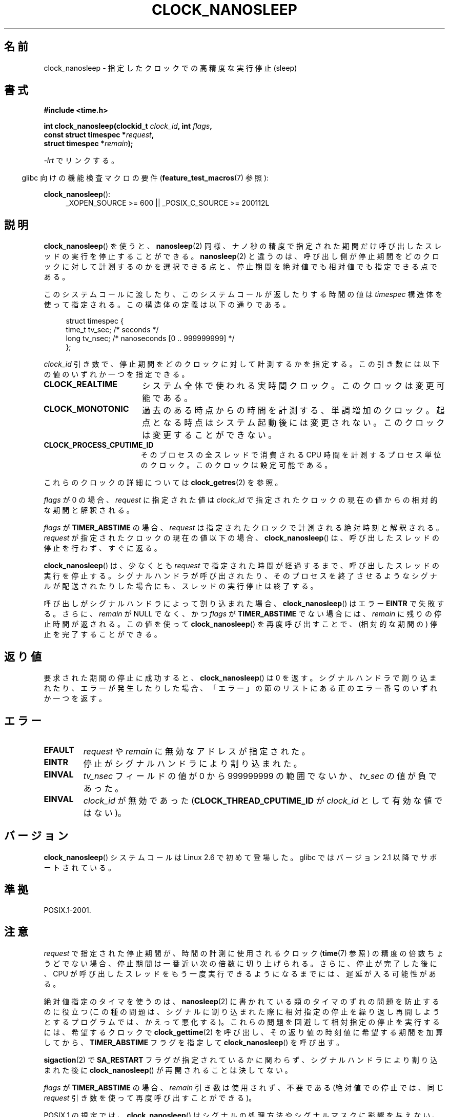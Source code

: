 .\" Copyright (c) 2008, Linux Foundation, written by Michael Kerrisk
.\" <mtk.manpages@gmail.com>
.\"
.\" Permission is granted to make and distribute verbatim copies of this
.\" manual provided the copyright notice and this permission notice are
.\" preserved on all copies.
.\"
.\" Permission is granted to copy and distribute modified versions of this
.\" manual under the conditions for verbatim copying, provided that the
.\" entire resulting derived work is distributed under the terms of a
.\" permission notice identical to this one.
.\"
.\" Since the Linux kernel and libraries are constantly changing, this
.\" manual page may be incorrect or out-of-date.  The author(s) assume no
.\" responsibility for errors or omissions, or for damages resulting from
.\" the use of the information contained herein.  The author(s) may not
.\" have taken the same level of care in the production of this manual,
.\" which is licensed free of charge, as they might when working
.\" professionally.
.\"
.\" Formatted or processed versions of this manual, if unaccompanied by
.\" the source, must acknowledge the copyright and authors of this work.
.\"
.\"*******************************************************************
.\"
.\" This file was generated with po4a. Translate the source file.
.\"
.\"*******************************************************************
.TH CLOCK_NANOSLEEP 2 2010\-12\-03 Linux "Linux Programmer's Manual"
.SH 名前
clock_nanosleep \- 指定したクロックでの高精度な実行停止 (sleep)
.SH 書式
\fB#include <time.h>\fP
.nf
.sp
\fBint clock_nanosleep(clockid_t \fP\fIclock_id\fP\fB, int \fP\fIflags\fP\fB,\fP
\fB                    const struct timespec *\fP\fIrequest\fP\fB,\fP
\fB                    struct timespec *\fP\fIremain\fP\fB);\fP
.fi
.sp
\fI\-lrt\fP でリンクする。
.sp
.ad l
.in -4n
glibc 向けの機能検査マクロの要件 (\fBfeature_test_macros\fP(7)  参照):
.in
.sp
\fBclock_nanosleep\fP():
.RS 4
_XOPEN_SOURCE\ >=\ 600 || _POSIX_C_SOURCE\ >=\ 200112L
.RE
.ad
.SH 説明
\fBclock_nanosleep\fP()  を使うと、 \fBnanosleep\fP(2)
同様、ナノ秒の精度で指定された期間だけ呼び出したスレッドの実行を 停止することができる。 \fBnanosleep\fP(2)
と違うのは、呼び出し側が停止期間をどのクロックに対して計測するのかを選択 できる点と、停止期間を絶対値でも相対値でも指定できる点である。

このシステムコールに渡したり、このシステムコールが返したりする時間の値は \fItimespec\fP
構造体を使って指定される。この構造体の定義は以下の通りである。
.sp
.in +4n
.nf
struct timespec {
    time_t tv_sec;        /* seconds */
    long   tv_nsec;       /* nanoseconds [0 .. 999999999] */
};
.fi
.in

\fIclock_id\fP 引き数で、停止期間をどのクロックに対して計測するかを指定する。 この引き数には以下の値のいずれか一つを指定できる。
.TP  17
\fBCLOCK_REALTIME\fP
システム全体で使われる実時間クロック。 このクロックは変更可能である。
.TP 
\fBCLOCK_MONOTONIC\fP
.\" On Linux this clock measures time since boot.
過去のある時点からの時間を計測する、単調増加のクロック。 起点となる時点はシステム起動後には変更されない。 このクロックは変更することができない。
.TP 
\fBCLOCK_PROCESS_CPUTIME_ID\fP
.\" There is some trickery between glibc and the kernel
.\" to deal with the CLOCK_PROCESS_CPUTIME_ID case.
そのプロセスの全スレッドで消費される CPU 時間を計測するプロセス単位の クロック。このクロックは設定可能である。
.PP
これらのクロックの詳細については \fBclock_getres\fP(2)  を参照。

\fIflags\fP が 0 の場合、 \fIrequest\fP に指定された値は \fIclock_id\fP
で指定されたクロックの現在の値からの相対的な期間と解釈される。

\fIflags\fP が \fBTIMER_ABSTIME\fP の場合、 \fIrequest\fP は指定されたクロックで計測される絶対時刻と解釈される。
\fIrequest\fP が指定されたクロックの現在の値以下の場合、 \fBclock_nanosleep\fP()
は、呼び出したスレッドの停止を行わず、すぐに返る。

\fBclock_nanosleep\fP()  は、少なくとも \fIrequest\fP で指定された時間が経過するまで、呼び出したスレッドの実行を停止する。
シグナルハンドラが呼び出されたり、そのプロセスを終了させるような シグナルが配送されたりした場合にも、スレッドの実行停止は終了する。

呼び出しがシグナルハンドラによって割り込まれた場合、 \fBclock_nanosleep\fP()  はエラー \fBEINTR\fP で失敗する。さらに、
\fIremain\fP が NULL でなく、かつ \fIflags\fP が \fBTIMER_ABSTIME\fP でない場合には、 \fIremain\fP
に残りの停止時間が返される。 この値を使って \fBclock_nanosleep\fP()  を再度呼び出すことで、(相対的な期間の)
停止を完了することができる。
.SH 返り値
要求された期間の停止に成功すると、 \fBclock_nanosleep\fP()  は 0 を返す。
シグナルハンドラで割り込まれたり、エラーが発生したりした場合、 「エラー」の節のリストにある正のエラー番号のいずれか一つを返す。
.SH エラー
.TP 
\fBEFAULT\fP
\fIrequest\fP や \fIremain\fP に無効なアドレスが指定された。
.TP 
\fBEINTR\fP
停止がシグナルハンドラにより割り込まれた。
.TP 
\fBEINVAL\fP
\fItv_nsec\fP フィールドの値が 0 から 999999999 の範囲でないか、 \fItv_sec\fP の値が負であった。
.TP 
\fBEINVAL\fP
\fIclock_id\fP が無効であった (\fBCLOCK_THREAD_CPUTIME_ID\fP が \fIclock_id\fP として有効な値ではない)。
.SH バージョン
\fBclock_nanosleep\fP()  システムコールは Linux 2.6 で初めて登場した。 glibc ではバージョン 2.1
以降でサポートされている。
.SH 準拠
POSIX.1\-2001.
.SH 注意
\fIrequest\fP で指定された停止期間が、時間の計測に使用されるクロック (\fBtime\fP(7)  参照)
の精度の倍数ちょうどでない場合、停止期間は一番近い次の倍数に 切り上げられる。さらに、停止が完了した後に、CPU が呼び出したスレッドを
もう一度実行できるようになるまでには、遅延が入る可能性がある。

絶対値指定のタイマを使うのは、 \fBnanosleep\fP(2)  に書かれている類のタイマのずれの問題を防止するのに役立つ
(この種の問題は、シグナルに割り込まれた際に相対指定の停止を 繰り返し再開しようとするプログラムでは、かえって悪化する)。
これらの問題を回避して相対指定の停止を実行するには、 希望するクロックで \fBclock_gettime\fP(2)
を呼び出し、その返り値の時刻値に希望する期間を加算してから、 \fBTIMER_ABSTIME\fP フラグを指定して
\fBclock_nanosleep\fP()  を呼び出す。

\fBsigaction\fP(2)  で \fBSA_RESTART\fP フラグが指定されているかに関わらず、 シグナルハンドラにより割り込まれた後に
\fBclock_nanosleep\fP()  が再開されることは決してない。

\fIflags\fP が \fBTIMER_ABSTIME\fP の場合、 \fIremain\fP 引き数は使用されず、不要である (絶対値での停止では、同じ
\fIrequest\fP 引き数を使って再度呼び出すことができる)。

POSIX.1 の規定では、 \fBclock_nanosleep\fP()  はシグナルの処理方法やシグナルマスクに影響を与えない、とされている。

POSIX.1 の規定では、 \fBclock_settime\fP(2)  で \fBCLOCK_REALTIME\fP クロックの値を変更した後は、絶対値指定の
\fBclock_nanosleep\fP()  で停止しているスレッドを起動させる時刻の判定は、 新しいクロック値を使って行われる、とされている。
新しいクロック値において停止期間の終了時刻が過去になってしまった場合には、 \fBclock_nanosleep\fP()  はすぐに返ることになる。

POSIX.1 の規定では、 \fBclock_settime\fP(2)  で \fBCLOCK_REALTIME\fP クロックの値を変更しても、相対値指定の
\fBclock_nanosleep\fP()  で停止しているスレッドには影響を与えない、とされている。
.SH 関連項目
\fBclock_getres\fP(2), \fBnanosleep\fP(2), \fBtimer_create\fP(2), \fBsleep\fP(3),
\fBusleep\fP(3), \fBtime\fP(7)
